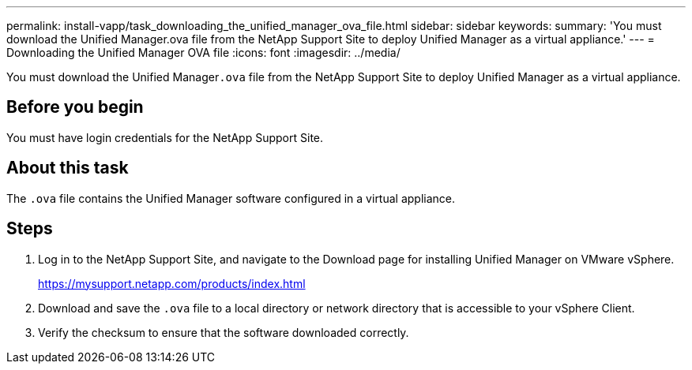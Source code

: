 ---
permalink: install-vapp/task_downloading_the_unified_manager_ova_file.html
sidebar: sidebar
keywords: 
summary: 'You must download the Unified Manager.ova file from the NetApp Support Site to deploy Unified Manager as a virtual appliance.'
---
= Downloading the Unified Manager OVA file
:icons: font
:imagesdir: ../media/

[.lead]
You must download the Unified Manager``.ova`` file from the NetApp Support Site to deploy Unified Manager as a virtual appliance.

== Before you begin

You must have login credentials for the NetApp Support Site.

== About this task

The `.ova` file contains the Unified Manager software configured in a virtual appliance.

== Steps

. Log in to the NetApp Support Site, and navigate to the Download page for installing Unified Manager on VMware vSphere.
+
https://mysupport.netapp.com/products/index.html

. Download and save the `.ova` file to a local directory or network directory that is accessible to your vSphere Client.
. Verify the checksum to ensure that the software downloaded correctly.

